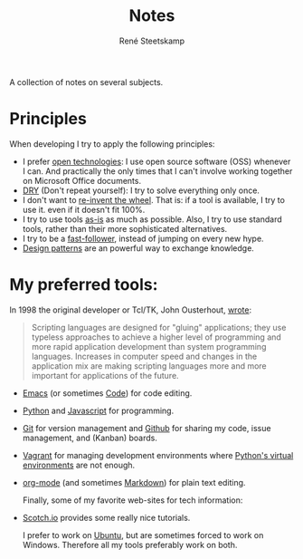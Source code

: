 #+TITLE: Notes
#+AUTHOR: René Steetskamp
#+EMAIL: steets@otech.nl
#+STARTUP: showall

A collection of notes on several subjects.

* Principles

  When developing I try to apply the following principles:

- I prefer _open technologies_: I use open source software (OSS) whenever I can. And practically the only times that I can't involve working together on Microsoft Office documents.
- _DRY_ (Don't repeat yourself): I try to solve everything only once.
- I don't want to _re-invent the wheel_. That is: if a tool is available, I try to use it. even if it doesn't fit 100%.
- I try to use tools _as-is_ as much as possible. Also, I try to use standard tools, rather than their more sophisticated alternatives.
- I try to be a _fast-follower_, instead of jumping on every new hype.
- _Design patterns_ are an powerful way to exchange knowledge.

* My preferred tools:

In 1998 the original developer or Tcl/TK, John Ousterhout, [[http://www.tcl.tk/doc/scripting.html][wrote]]:

#+BEGIN_QUOTE
Scripting languages are designed for "gluing" applications; they use typeless approaches to achieve a higher level of programming and more rapid application development than system programming languages. Increases in computer speed and changes in the application mix are making scripting languages more and more important for applications of the future.
#+END_QUOTE

- [[file:emacs.org][Emacs]] (or sometimes [[https://code.visualstudio.com/][Code]]) for code editing.
- [[file:python.org][Python]] and [[file:javascript.org][Javascript]] for programming.
- [[https://git-scm.com/doc][Git]] for version management and [[https://github.com/otech-nl][Github]] for sharing my code, issue management, and (Kanban) boards.
- [[file:vagrant.org][Vagrant]] for managing development environments where [[file:python.org][Python's virtual environments]] are not enough.
- [[file:orgmode.org][org-mode]] (and sometimes [[https://daringfireball.net/projects/markdown/syntax][Markdown]]) for plain text editing.

  Finally, some of my favorite web-sites for tech information:

- [[https://scotch.io/][Scotch.io]] provides some really nice tutorials.

  I prefer to work on [[https://www.ubuntu.com/][Ubuntu]], but are sometimes forced to work on Windows. Therefore all my tools preferably work on both.
